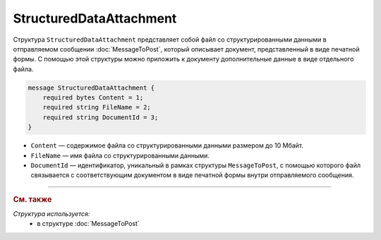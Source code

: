 StructuredDataAttachment
========================

Структура ``StructuredDataAttachment`` представляет собой файл со структурированными данными в отправляемом сообщении :doc:`MessageToPost`, который описывает документ, представленный в виде печатной формы. С помощью этой структуры можно приложить к документу дополнительные данные в виде отдельного файла.

.. code-block:: protobuf

    message StructuredDataAttachment {
        required bytes Content = 1;
        required string FileName = 2;
        required string DocumentId = 3;
    }

- ``Content`` — содержимое файла со структурированными данными размером до 10 Мбайт.
- ``FileName`` — имя файла со структурированными данными.
- ``DocumentId`` — идентификатор, уникальный в рамках структуры ``MessageToPost``, с помощью которого файл связывается с соответствующим документом в виде печатной формы внутри отправляемого сообщения.


----

.. rubric:: См. также

*Структура используется:*
	- в структуре :doc:`MessageToPost`